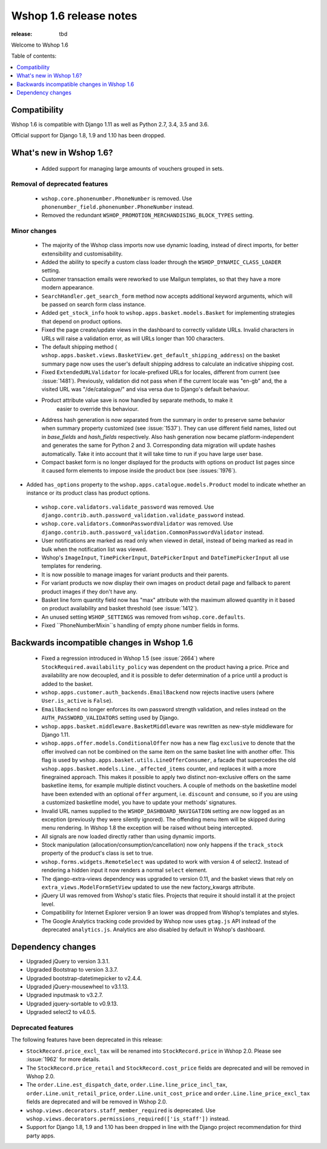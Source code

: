 =======================
Wshop 1.6 release notes
=======================

:release: tbd

Welcome to Wshop 1.6


Table of contents:

.. contents::
    :local:
    :depth: 1


.. _compatibility_of_1.6:

Compatibility
-------------

Wshop 1.6 is compatible with Django 1.11 as well as Python 2.7, 3.4,
3.5 and 3.6.

Official support for Django 1.8, 1.9 and 1.10 has been dropped.

.. _new_in_1.6:

What's new in Wshop 1.6?
------------------------
 - Added support for managing large amounts of vouchers grouped in sets.

Removal of deprecated features
~~~~~~~~~~~~~~~~~~~~~~~~~~~~~~

 - ``wshop.core.phonenumber.PhoneNumber`` is removed.
   Use ``phonenumber_field.phonenumber.PhoneNumber`` instead.

 - Removed the redundant ``WSHOP_PROMOTION_MERCHANDISING_BLOCK_TYPES`` setting.

Minor changes
~~~~~~~~~~~~~
 - The majority of the Wshop class imports now use dynamic loading, instead of
   direct imports, for better extensibility and customisability.

 - Added the ability to specify a custom class loader through the
   ``WSHOP_DYNAMIC_CLASS_LOADER`` setting.

 - Customer transaction emails were reworked to use Mailgun templates, so that
   they have a more modern appearance.

 - ``SearchHandler.get_search_form`` method now accepts additional
   keyword arguments, which will be passed on search form class instance.

 - Added ``get_stock_info`` hook to ``wshop.apps.basket.models.Basket``  for
   implementing strategies that depend on product options.

 - Fixed the page create/update views in the dashboard to correctly validate
   URLs. Invalid characters in URLs will raise a validation error, as will
   URLs longer than 100 characters.

 - The default shipping method
   ( ``wshop.apps.basket.views.BasketView.get_default_shipping_address``)
   on the basket summary page now uses the user's default shipping address to
   calculate an indicative shipping cost.

 - Fixed ``ExtendedURLValidator`` for locale-prefixed URLs for locales, different
   from current (see :issue:`1481`). Previously, validation did not pass when
   if the current locale was "en-gb" and, the a visited URL was "/de/catalogue/"
   and visa versa due to Django's default behaviour.

 - Product attribute value save is now handled by separate methods, to make it
     easier to override this behaviour.

 - Address hash generation is now separated from the summary in order to
   preserve same behavior when summary property customized (see :issue:`1537`).
   They can use different field names, listed out in `base_fields` and
   `hash_fields` respectively. Also hash generation now became
   platform-independent and generates the same for Python 2 and 3.
   Corresponding data migration will update hashes automatically. Take it into
   account that it will take time to run if you have large user base.

 - Compact basket form is no longer displayed for the products with options
   on product list pages since it caused form elements to impose inside the
   product box (see :issues:`1976`).

- Added ``has_options`` property to the
  ``wshop.apps.catalogue.models.Product`` model to indicate whether an
  instance or its product class has product options.

 - ``wshop.core.validators.validate_password`` was removed.
   Use ``django.contrib.auth.password_validation.validate_password`` instead.

 - ``wshop.core.validators.CommonPasswordValidator`` was removed. Use ``django.contrib.auth.password_validation.CommonPasswordValidator`` instead.

 - User notifications are marked as read only when viewed in detail, instead of
   being marked as read in bulk when the notification list was viewed.

 - Wshop's ``ImageInput``, ``TimePickerInput``, ``DatePickerInput`` and
   ``DateTimePickerInput`` all use templates for rendering.

 - It is now possible to manage images for variant products and their parents.

 - For variant products we now display their own images on product detail page
   and fallback to parent product images if they don't have any.

 - Basket line form quantity field now has "max" attribute with the maximum
   allowed quantity in it based on product availability and basket threshold
   (see :issue:`1412`).

 - An unused setting ``WSHOP_SETTINGS`` was removed from ``wshop.core.defaults``.

 - Fixed ``PhoneNumberMixin``s handling of empty phone number fields in forms.

.. _incompatible_in_1.6:

Backwards incompatible changes in Wshop 1.6
-------------------------------------------

 - Fixed a regression introduced in Wshop 1.5 (see :issue:`2664`) where
   ``StockRequired.availability_policy`` was dependent on the product
   having a price. Price and availability are now decoupled, and it is possible
   to defer determination of a price until a product is added to the basket.

 - ``wshop.apps.customer.auth_backends.EmailBackend`` now rejects inactive users
   (where ``User.is_active`` is ``False``).

 - ``EmailBackend`` no longer enforces its own password strength validation,
   and relies instead on the ``AUTH_PASSWORD_VALIDATORS`` setting used by Django.

 - ``wshop.apps.basket.middleware.BasketMiddleware`` was rewritten as new-style
   middleware for Django 1.11.

 - ``wshop.apps.offer.models.ConditionalOffer`` now has a new flag
   ``exclusive`` to denote that the offer involved can not be combined on the
   same item on the same basket line with another offer.
   This flag is used by ``wshop.apps.basket.utils.LineOfferConsumer``, a facade
   that supercedes the old ``wshop.apps.basket.models.Line._affected_items`` counter,
   and replaces it with a more finegrained approach. This makes it possible to apply
   two distinct non-exclusive offers on the same basketline items, for example
   multiple distinct vouchers.
   A couple of methods on the basketline model have been extended with an
   optional ``offer`` argument, i.e. ``discount`` and ``consume``, so if you
   are using a customized basketline model, you have to update your methods'
   signatures.

 - Invalid URL names supplied to the ``WSHOP_DASHBOARD_NAVIGATION`` setting
   are now logged as an exception (previously they were silently ignored).
   The offending menu item will be skipped during menu rendering.
   In Wshop 1.8 the exception will be raised without being intercepted.

 - All signals are now loaded directly rather than using dynamic imports.

 - Stock manipulation (allocation/consumption/cancellation) now only happens if
   the ``track_stock`` property of the product's class is set to true.

 - ``wshop.forms.widgets.RemoteSelect`` was updated to work with version 4 of
   select2. Instead of rendering a hidden input it now renders a normal
   ``select`` element.

 - The django-extra-views dependency was upgraded to version 0.11, and the
   basket views that rely on ``extra_views.ModelFormSetView`` updated to use the
   new factory_kwargs attribute.

 - jQuery UI was removed from Wshop's static files. Projects that require it
   should install it at the project level.

 - Compatibility for Internet Explorer version 9 an lower was dropped from Wshop's
   templates and styles.

 - The Google Analytics tracking code provided by Wshop now uses ``gtag.js`` API
   instead of the deprecated ``analytics.js``. Analytics are also disabled by
   default in Wshop's dashboard.

Dependency changes
------------------

- Upgraded jQuery to version 3.3.1.

- Upgraded Bootstrap to version 3.3.7.

- Upgraded bootstrap-datetimepicker to v2.4.4.

- Upgraded jQuery-mousewheel to v3.1.13.

- Upgraded inputmask to v3.2.7.

- Upgraded jquery-sortable to v0.9.13.

- Upgraded select2 to v4.0.5.

.. _deprecated_features_in_1.6:

Deprecated features
~~~~~~~~~~~~~~~~~~~

The following features have been deprecated in this release:

- ``StockRecord.price_excl_tax`` will be renamed into ``StockRecord.price`` in
  Wshop 2.0. Please see :issue:`1962` for more details.

- The ``StockRecord.price_retail`` and ``StockRecord.cost_price`` fields are
  deprecated and will be removed in Wshop 2.0.

- The ``order.Line.est_dispatch_date``,  ``order.Line.line_price_incl_tax``,
  ``order.Line.unit_retail_price``, ``order.Line.unit_cost_price`` and
  ``order.Line.line_price_excl_tax`` fields are deprecated and will be removed
  in Wshop 2.0.

- ``wshop.views.decorators.staff_member_required`` is deprecated. Use
  ``wshop.views.decorators.permissions_required(['is_staff'])`` instead.

- Support for Django 1.8, 1.9 and 1.10 has been dropped in line with the
  Django project recommendation for third party apps.
